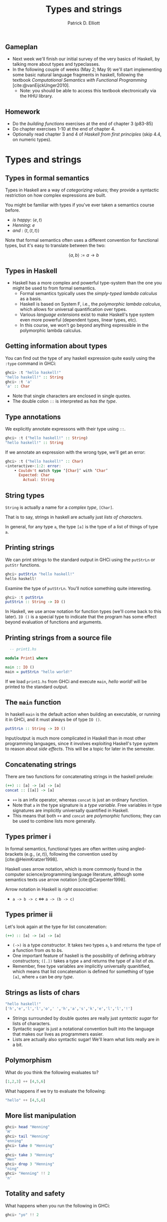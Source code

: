 #+title:  Types and strings
#+author: Patrick D. Elliott
#+LATEX_HEADER_EXTRA: \input{slides-boilerplate}
#+EXPORT_FILE_NAME: ../docs/types-and-strings.html
#+BEAMER_THEME: metropolis
#+BEAMER_COLOR_THEME: owl [snowy]
#+BEAMER_HEADER: \input{beamerplate.tex}
#+HTML_HEAD: <link rel="stylesheet" type="text/css" href="https://gongzhitaao.org/orgcss/org.css"/>
#+EXPORT_FILE_NAME: ./docs/types-and-strings.html
#+BEAMER_FONT_THEME: professionalfonts
#+LATEX_COMPILER: xelatex
#+OPTIONS: toc:nil H:2

** Gameplan

- Next week we'll finish our initial survey of the very basics of Haskell, by talking more about types and typeclasses.
- In the following couple of weeks (May 2; May 9) we'll start implementing some basic natural language fragments in haskell, following the textbook /Computational Semantics with Functional Programming/ [cite:@vanEijckUnger2010].
  * Note: you should be able to access this textbook electronically via the HHU library.

** Homework

- Do the /building functions/ exercises at the end of chapter 3 (p83-85)
- Do chapter exercises 1-10 at the end of chapter 4.
- Optionally read chapter 3 and 4 of /Haskell from first principles/ (skip 4.4, on numeric types).
  

* Types and strings
  
** Types in formal semantics

Types in Haskell are a way of /categorizing values/; they provide a syntactic restriction on how complex expressions are built.

You might be familiar with types if you've ever taken a semantics course before.

- /is happy/: \(\langle e,t \rangle\)
- /Henning/: \(e\)
- /and/ : \(\langle t, \langle t, t\rangle\rangle\)
  
Note that formal semantics often uses a different convention for functional types, but it's easy to translate between the two:

\[\langle a,b \rangle := a \to b\]
  
** Types in Haskell 

- Haskell has a more complex and powerful type-system than the one you might be used to from formal semantics. 
  * Formal semantics typically uses the /simply-typed lambda calculus/ as a basis.
  * Haskell is based on System F, i.e., the /polymorphic lambda calculus/, which allows for universal quantification over types.
  * Various /language extensions/ exist to make Haskell's type system even more powerful (dependent types, linear types, etc).
  * In this course, we won't go beyond anything expressible in the polymorphic lambda calculus. 
    
** Getting information about types

You can find out the type of any haskell expression quite easily using the ~:type~ command in GHCi:

#+begin_src haskell
  ghci> :t "hello haskell!"
  "hello haskell!" :: String
  ghci> :t 'a'
  'a' :: Char
#+end_src

- Note that single characters are enclosed in single quotes.
- The double colon ~::~ is interpreted as /has the type/.
  
** Type annotations

We explicitly annotate expressons with their type using ~::~. 

#+begin_src haskell
  ghci> :t ("hello haskell!" :: String)
  "hello haskell!" :: String
#+end_src

If we annotate an expression with the wrong type, we'll get an error:

#+begin_src haskell
ghci> :t ("hello haskell!" :: Char)
<interactive>:1:2: error:
    • Couldn't match type ‘[Char]’ with ‘Char’
      Expected: Char
        Actual: String
#+end_src

** String types

~String~ is actually a name for a /complex type/, ~[Char]~.

That is to say, strings in haskell are actually just /lists of characters/.

In general, for any type ~a~, the type ~[a]~ is the type of a list of things of type ~a~.

** Printing strings

We can print strings to the standard output in GHCi using the ~putStrLn~ or ~putStr~ functions.

#+begin_src haskell
ghci> putStrLn "hello haskell!"
hello haskell!
#+end_src

Examine the type of ~putStrLn~. You'll notice something quite interesting.

#+begin_src haskell
ghci> :t putStrLn
putStrLn :: String -> IO ()
#+end_src

In Haskell, we use arrow notation for function types (we'll come back to this later). ~IO ()~ is a special type to indicate that the program has some effect beyond evaluation of functions and arguments.

** Printing strings from a source file

#+begin_src haskell
    -- print1.hs

  module Print1 where

  main :: IO ()
  main = putStrLn "hello world!"
#+end_src

If we load ~print1.hs~ from GHCi and execute ~main~, /hello world!/ will be printed to the standard output.

** The ~main~ function

In haskell ~main~ is the default action when building an executable, or running it in GHCi, and it must always be of type ~IO ()~.

#+begin_src haskell
putStrLn :: String -> IO ()
#+end_src

Input/output is much more complicated in Haskell than in most other programming languages, since it involves exploiting Haskell's type system to reason about /side effects/. This will be a topic for later in the semester.

** Concatenating strings

There are two functions for concatenating strings in the haskell prelude:

#+begin_src haskell
  (++) :: [a] -> [a] -> [a]
  concat :: [[a]] -> [a]
#+end_src

- ~++~ is an infix operator, whereas ~concat~ is just an ordinary function.
- Note that ~a~ in the type signature is a /type variable/. Free variables in type signatures are implicitly universally quantified in Haskell.
- This means that both ~++~ and ~concat~ are /polymorphic/ functions; they can be used to combine lists more generally.
  
** Types primer i 

In formal semantics, functional types are often written using angled-brackets (e.g., \(\langle e,t \rangle\)), following the convention used by [cite:@HeimKratzer1998].

Haskell uses arrow notation, which is more commonly found in the computer science/programming language literature, although some semantics texts use arrow notation [cite:@Carpenter1998].

Arrow notation in Haskell is /right associative/:

- ~a -> b -> c~ \(\iff \) ~a -> (b -> c)~
  
** Types primer ii

Let's look again at the type for list concatenation:

#+begin_src haskell
  (++) :: [a] -> [a] -> [a]
#+end_src

- ~(->)~ is a type /constructor/. It takes two types ~a~, ~b~ and returns the type of a function from \(a\)s to \(b\)s.
- One important feature of haskell is the possibility of defining arbitrary constructors; ~([.])~ takes a type ~a~ and returns the type of a list of \(a\)s.
- Remember, free type variables are implicitly universally quanitified, which means that list concatenation is defined for something of type ~[a]~, where ~a~ can be /any type/.

** Strings as lists of chars  

#+begin_src haskell
  "hello haskell!"
  ['h','e','l','l','o',' ','h','a','s','k','e','l','l','!']
#+end_src

- Strings surrounded by double quotes are really just /syntactic sugar/ for lists of characters.
- Syntactic sugar is just a notational convention built into the language that makes our lives as programmers easier.
- Lists are actually also syntactic sugar! We'll learn what lists really are in a bit.
 
** Polymorphism

What do you think the following evaluates to?

#+begin_src haskell
[1,2,3] ++ [4,5,6]
#+end_src

What happens if we try to evaluate the following:

#+begin_src haskell
"hello" ++ [4,5,6]
#+end_src

** More list manipulation

#+begin_src haskell
  ghci> head "Henning"
  'H'
  ghci> tail "Henning"
  "enning"
  ghci> take 0 "Henning"
  ""
  ghci> take 3 "Henning"
  "Hen"
  ghci> drop 3 "Henning"
  "ning"
  ghci> "Henning" !! 2
  'n'
#+end_src

** Totality and safety

What happens when you run the following in GHCi:

#+begin_src haskell
ghci> "yo" !! 2
#+end_src

Let's examine the type of ~!!~; as expected, its a function from a list of \(a\)s, to an integer, to an \(a\).

#+begin_src haskell
(!!) :: [a] -> Int -> a
#+end_src

Note however, that this isn't a /total/ function; there are some lists and integers for which this function will be undefined.

Partial functions in haskell are considered /unsafe/, because the type system doesn't prevent us from providing an illicit value as an argument to the function.

** A note on safety

In Haskell, it's good practice to avoid unsafe functions wherever possible.

This is because the type-checker is an extremely powerful programming aid - if a program type-checks successfully, we can generally be reasonably sure that it will run without any errors and give back a sensible result.

This promise only holds just so long as we use /total/ functions. There is some neat type-level machinery in haskell to rewrite functions like ~(!!)~ as total functions which we'll learn about later in the semester!

** Building lists with ~cons~

The final list manipulation function we'll look at is an important one: ~cons~.

#+begin_src haskell
  ghci> 'h' : []
  [h]
  ghci> 'h' : "enning"
  "henning"
#+end_src

In haskell, lists are built up by successive application of ~cons~:

#+begin_src haskell
  'h' : ('e' : ('n' : ('n' : ('i' : ('n' : ('g' : []))))))
#+end_src

Since ~:~ is right associative we can drop the parentheses.

Lists in haskell are therefore /singly-linked lists of characters/.

** Singly-linked lists

#+begin_export latex
\begin{center}
\begin{forest}
  \texttt
  [{:}
    [{j}]
    [{:}
      [{o}]
      [{:}
        [{s}]
        [{:}
          [{i}]
          [{:}
            [{e}]
            [{[]}]
            ]
          ]
        ]
    ]
    ]
  \end{forest}
  \end{center}
#+end_export

** An aside on performance

- For most industrial applications, singly-linked lists of chars would be a terrible choice.
- On the other hand, this means that strings "come for free" on the basis of chars and extremely general list manipulation functions. 
- For anything we do in this class, performance won't be an issue. For serious work with strings, the standard is the Haskell ~text~ library.

* Prolegomenon to types

** The simply-typed lambda calculus

- In preparation for next week's class with type.
- Types are syntactic categories used to restrict what counts as a valid expression.
- Basic ingredients:
  * A set of primitive types.
  * A recursive rule for constructing complex (i.e., functional) types.
  * Rules for computing the type of a complex expression from the types of its parts.
    
** Primitive types

- Let's keep things simple, and start with just two primitive types:

\[\mathbf{Typ} := \{\mathtt{Int},\mathtt{Bool}\}\]

- We'll assume that integers are possible values and have the type ~Int~:
  
\[73 :: \mathtt{Int}\]

- We'll also assume two primitive values with the type ~Bool~:

\[\mathbf{true} :: \mathtt{Bool}, \mathbf{false} :: \mathtt{Bool}\]

** Functional types

We'll now state a recursive rule for complex (functional) types, using the Haskell convention for types.

- If \(\mathtt{a} \in \mathbf{Typ}\), then \(\mathtt{a}\) is a type. 
- If \(\mathtt{a}\) is a type, and \(\mathtt{b}\) is a type, then \(\mathtt{a \to  b}\) is a type.
- Nothing else is a type.

This means that we have many complex types like the following:

- \(\mathtt{(Bool \to Bool) \to Int}\)
- \(\mathtt{Int \to Int}\)
  
** Functions and their types

- We can assign some useful operations their types:

  \[(+) :: \mathtt{Int \to Int \to Int}\]
  \[(-) :: \mathtt{Int \to Int \to Int}\]
  \[\mathbf{factorial} :: \mathtt{Int \to Int}\]
  \[\mathbf{odd} :: \mathtt{Int \to Bool}\]
  \[\mathbf{even} :: \mathtt{Int \to Bool}\]
  \[\mathbf{and} :: \mathtt{Bool \to Bool \to Bool}\]

** Types of complex expressions  

*Functional applications*: Let \(\beta  :: \mathtt{a \to b}\), \(\alpha :: \mathtt{a}\) be an expression of the SLTC. \(\beta(\alpha)\) is an expression of type \(\mathtt{b}\).

*Abstractions:* Let \(\beta :: \mathtt{b}\) be an expression of the SLTC, and \(v\) a variable of type \(\mathtt{a}\). \(\lambda v . \beta \) is an expression of type \(\mathtt{a \to b}\).

** Exercise

Can you infer the types of the following expressions? Go step by step.

\[\mathbf{and}(\mathbf{odd}(4))(t)\]

\[\lambda x . \mathbf{odd}(\mathbf{factorial}(x))\]

\[\lambda f . f(\lambda x . (+)(x)(2))\]

** Type inference

Often, you can /infer/ the type of an expression without specifying the type of all of its sub-parts.

When you try to compile a haskell source file, or evaluate an expression in GHCi, the compiler will attempt to check that it is well-typed, by inferring the types of any expressions that don't have an explicit type provided.

Since haskell's type system is more expressive than we have here, the type-inference algorithm is quite complicated (the compiler is based on an algorithm called /Hindley-Milner/).

** Restrictions of a first-order type system

In a first order type-system, we can only state typed identity functions. What is the type of /the/ identity function?

\[\lambda x. x :: ?\]

** Restrictions of a first-order type system cont.

Consider the following functions:

\[\mathbf{not} :: \mathtt{Bool \to Bool}\]
\[\mathbf{not'} :: \lambda f . \lambda x . \mathbf{not}(f(x))\]
\[\mathbf{not''} :: \lambda r . \lambda x . \lambda y .  \mathbf{not}(r(x)(y))\]

- What are the types of *not'* and *not''*?
- Is there a way of expressing all three functions as a single-operation? If not, why not?
  
** Bonus: recursion

Remember the expression \(\omega\):

\[(\lambda x . x x) (\lambda x . x x)\]

- Try to give it a concrete type.
- This problem is related to the lack of Turing completeness of the SLTC.
- On the other hand, because the SLTC is relatively constrained it has some extremely nice logical properties:
  * The SLTC is a sound and complete logic.
  * /Type-checking/ (checking whether an expression is well-typed), and /type inference/ are *decidable*.
    
* Types in haskell

** Types we've seen so far

Some of the primitive types we've seen so far:

- ~Int~
- ~Char~
- ~[Char]~
- ~String~
- ~Bool~
  
** Data declarations

*Data decalarations* are declarations used for defining /types/.

We call the values that inhabit the type they are defined in *data constructors*.

** Sum types

The simplest kind of data declaration we see in Haskell is for a *sum type*. Consider the data declaration for ~Bool~:

#+begin_src haskell
  data Bool = False | True
#+end_src

The name immediately following the ~data~ keyword is the name of the type, which shows up in type signatures.

The /data constructors/ follow the equals sign; sum types are declared by separating the constructors with ~|~, which stands in for logical disjunction.

** Using GHCi

You can inspect the data declaration associated with a particular type by using the ~:i~ command in GHCi.

#+begin_src haskell
  ghci> :i Bool
  type Bool :: *
  data Bool = False | True
  -- ...
#+end_src

Depending on the version of ghc, this will also give you a bunch of extraneous information (the first line is the /kind signature/, and after the data decalaration we have information about /type classes/ - we'll learn about these later).

** Declaring your own datatypes

It's easy to declare your own sum types in haskell. Consider the following:

#+begin_src haskell
  data E = John | Mary | Bill | Sue
#+end_src

This declares a new type ~E~ whose inhabitants are all (and only) the values ~John~, ~Mary~, ~Bill~, ~Sue~.

** Pattern matching

We can define functions that take our new constructors as arguments by using /pattern matching/.

#+begin_src haskell
  isHappy :: E -> Bool
  isHappy Mary = True
  isHappy _ = False
#+end_src

Note that the underscore is interpreted as an /elsewhere/ condition.

What do you think the result of evaluating the following will be?

#+begin_src haskell
  not (isHappy John || isHappy Mary)
#+end_src

** Modelling composition: first steps

#+begin_export latex
\begin{center}
\begin{scriptsize}
\begin{forest}
  [{\texttt{False :: Bool}}
    [{\texttt{not :: Bool -> Bool}}]
    [{\texttt{True :: Bool}}
    [{\texttt{(False || True) :: Bool}}
    [{\texttt{(\backslash t -> False || t) :: Bool -> Bool}}
      [{\texttt{(||) :: Bool -> Bool -> Bool}}]
      [{\texttt{False :: Bool}}
        [{\texttt{isHappy :: E -> Bool}}]
        [{\texttt{John :: E}}]
      ]
    ]
      [{\texttt{True :: Bool}}
        [{\texttt{isHappy :: E -> Bool}}]
        [{\texttt{Mary :: E}}]
      ]
    ]
  ]]\end{forest}
  \end{scriptsize}
  \end{center}
#+end_export

** Basic typeclasses

Recall our basic type for individuals.

#+begin_src haskell
  data E = John | Mary | Bill | Sue
#+end_src

We haven't given ghc any further information about this type, so there's not much we can do with it. See what happens if you evaluate the following:

#+begin_src haskell
  John == John
#+end_src

What about the following:

#+begin_src haskell
  True == True
#+end_src

** Basic typeclasses cont.

The reason for the contrast here is that ~Bool~ by default is an instance of the type class ~Eq~, which is the class of types that contain things that can be compared and determined to be equal in value.

Since we didn't explicitly say that ~E~ is an instance of ~Eq~, ghc doesn't assume that it is.

Likewise, try evaluating the following in ghci:

#+begin_src haskell
  ghci> John
#+end_src

** Deriving typeclasses

We'll learn later how to declare typeclass instances, but in the mean time ghc has convenient mechanisms for automatically generating sensible typeclass instances for simple types.

 #+begin_src haskell
  data E = John | Mary | Bill | Sue deriving (Eq,Show)
#+end_src

** Constrained polymorphism

- Inspect the type of ~id~.
- Now inspect the type of ~(==)~, which is a function that tests for equality.
  * Polymorphism is used to constrain typeclasses.
  * The fewer typeclass constraints on a polymorphic type signature, the fewer assumptions the polymorphic function can make about its arguments.
    
** Using typeclasses

What do you think will happen if you declare the in a source file?

#+begin_src haskell
  same :: Eq a => a -> b -> Bool
  same a b = a == b
#+end_src

** Using typeclasses cont. 

Remember that free type variables are /implicitly universally quantified/.

#+begin_src haskell
  id :: a -> a
#+end_src

Informally, this means that the type of ~id~ is ~a -> a~, for all ~a~ in the set of types.
  
Type class constraints restrict the universal quantification to just types which belong to particular classes:

#+begin_src haskell
  (==) :: Eq => a -> a -> Bool
#+end_src

This means that the type of ~(==)~ is ~a -> a -> Bool~, for all ~a~ that belong to the ~Eq~ class.

** Combining typeclass restrictions

Typeclass restrictions can be combined. We've alluded to this before, but the typeclass ~Show~ is used to classify types whose inhabitants can be converted into strings (via the ~show~) function.

What does the following function do?

#+begin_src haskell
  func :: (Eq a, Show a) => a -> a -> String
  func a b = if 
    a == b
    then (show a) ++ " is equal to " ++ (show b)
    else "try again!"
#+end_src

** Sidenote: conditionals

Haskell has syntactic sugar for conditional states like /if A then B/, which are conventionally written as follows:

#+begin_src haskell
  if _condition then _expressionA else _expressionB
#+end_src

You can use conditionals anywhere where you could use ~_expressionA~ or ~_expressionB~ (the expressions must be of the same type).

What does the following function do?

#+begin_src haskell
toyFunc n = if even n then n + 1 else n - 1
#+end_src

** Conditionals and syntactic sugar

It's important to remember that anything that isn't function-argument application in haskell is /syntactic sugar/.

To illustrate, we could implement conditionals as a standard function:

#+begin_src haskell
  cond :: Bool -> a -> a -> a
  cond True a b = a
  cond False a b = b
    
  toyFunc2 n = cond (even n) (n + 1) (n - 1)
#+end_src

** Tuples

Tuples are a ubiquitous syntactic construct, defined in haskell as a special kind of type known as a /product type/.

Let's look at the data declaration for tuples:

#+begin_src haskell
  (,) a b = (,) a b
#+end_src

- This is quite different from what we've seen so far.
  * The datatype declaration involves a function (called a /type constructor/) that takes two type arguments ~a~, ~b~.
  * Type constructors create types from types.    
  * For example, ~(,) Int String~ is a distinct type from ~(,) String Int~.
  * ~(a,b)~ is /syntactic sugar/ for ~(,) a b~.

** Working with tuples

Consider some tuples:

#+begin_src haskell
  ("haskell", "rocks")
  ("haskell", 1)
#+end_src

We can write functions ~fst~ and ~snd~ using pattern matching to extract the elements of a tuple (these are provided already in the prelude).

#+begin_src haskell
  fst :: (a,b) -> a
  fst (a,b) = a
  snd :: (a,b) -> b
  snd (a,b) = b
#+end_src

** Exercise

- Write a function ~swap~ that takes a tuple, and swaps the elements around.
- write a function ~condTup~ that takes a bool ~t~, two tuples, ~(a,b)~, ~(c,d)~, and gives back a tuple of tuples ~(a,c)~ if ~t~ is true, and ~(b,d)~ otherwise (tip: think carefully about the type signature!).

** Solution

#+begin_src haskell
  swap :: (a,b) -> (b,a)
  swap (a,b) = (b,a)

  condTup :: Bool -> (a,a) -> (b,b) -> (a,b)
  condTup True (a,b) (c,d) = (a,c)
  condTup False (a,b) (c,d) = (b,d)
#+end_src

** 
   :PROPERTIES:
   :BEAMER_opt: label=findings,standout
   :END:
 
   \(\mathscr{Fin}\)
   
** References

#+print_bibliography:

# Local Variables:
# org-latex-src-block-backend: engraved
# End:


